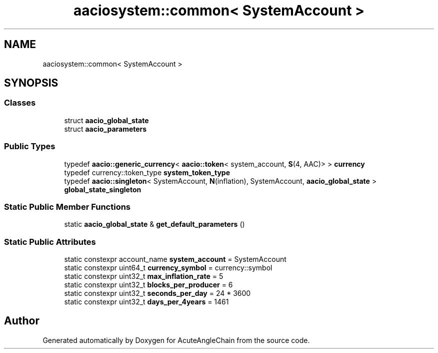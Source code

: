 .TH "aaciosystem::common< SystemAccount >" 3 "Sun Jun 3 2018" "AcuteAngleChain" \" -*- nroff -*-
.ad l
.nh
.SH NAME
aaciosystem::common< SystemAccount >
.SH SYNOPSIS
.br
.PP
.SS "Classes"

.in +1c
.ti -1c
.RI "struct \fBaacio_global_state\fP"
.br
.ti -1c
.RI "struct \fBaacio_parameters\fP"
.br
.in -1c
.SS "Public Types"

.in +1c
.ti -1c
.RI "typedef \fBaacio::generic_currency\fP< \fBaacio::token\fP< system_account, \fBS\fP(4, AAC)> > \fBcurrency\fP"
.br
.ti -1c
.RI "typedef currency::token_type \fBsystem_token_type\fP"
.br
.ti -1c
.RI "typedef \fBaacio::singleton\fP< SystemAccount, \fBN\fP(inflation), SystemAccount, \fBaacio_global_state\fP > \fBglobal_state_singleton\fP"
.br
.in -1c
.SS "Static Public Member Functions"

.in +1c
.ti -1c
.RI "static \fBaacio_global_state\fP & \fBget_default_parameters\fP ()"
.br
.in -1c
.SS "Static Public Attributes"

.in +1c
.ti -1c
.RI "static constexpr account_name \fBsystem_account\fP = SystemAccount"
.br
.ti -1c
.RI "static constexpr uint64_t \fBcurrency_symbol\fP = currency::symbol"
.br
.ti -1c
.RI "static constexpr uint32_t \fBmax_inflation_rate\fP = 5"
.br
.ti -1c
.RI "static constexpr uint32_t \fBblocks_per_producer\fP = 6"
.br
.ti -1c
.RI "static constexpr uint32_t \fBseconds_per_day\fP = 24 * 3600"
.br
.ti -1c
.RI "static constexpr uint32_t \fBdays_per_4years\fP = 1461"
.br
.in -1c

.SH "Author"
.PP 
Generated automatically by Doxygen for AcuteAngleChain from the source code\&.
